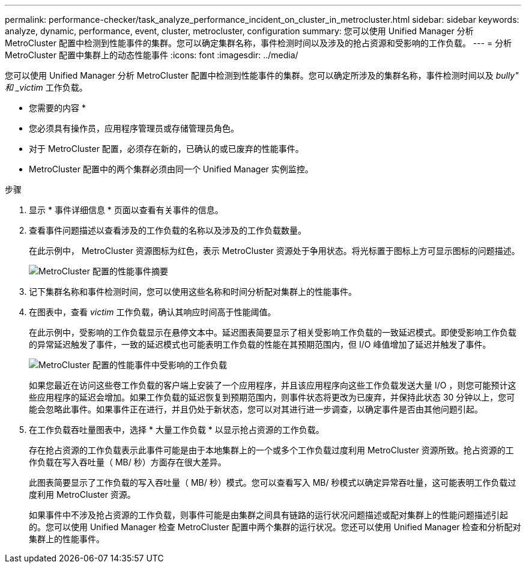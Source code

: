 ---
permalink: performance-checker/task_analyze_performance_incident_on_cluster_in_metrocluster.html 
sidebar: sidebar 
keywords: analyze, dynamic, performance, event, cluster, metrocluster, configuration 
summary: 您可以使用 Unified Manager 分析 MetroCluster 配置中检测到性能事件的集群。您可以确定集群名称，事件检测时间以及涉及的抢占资源和受影响的工作负载。 
---
= 分析 MetroCluster 配置中集群上的动态性能事件
:icons: font
:imagesdir: ../media/


[role="lead"]
您可以使用 Unified Manager 分析 MetroCluster 配置中检测到性能事件的集群。您可以确定所涉及的集群名称，事件检测时间以及 _bully" 和 _victim_ 工作负载。

* 您需要的内容 *

* 您必须具有操作员，应用程序管理员或存储管理员角色。
* 对于 MetroCluster 配置，必须存在新的，已确认的或已废弃的性能事件。
* MetroCluster 配置中的两个集群必须由同一个 Unified Manager 实例监控。


.步骤
. 显示 * 事件详细信息 * 页面以查看有关事件的信息。
. 查看事件问题描述以查看涉及的工作负载的名称以及涉及的工作负载数量。
+
在此示例中， MetroCluster 资源图标为红色，表示 MetroCluster 资源处于争用状态。将光标置于图标上方可显示图标的问题描述。

+
image::../media/opm_mcc_incident_summary_png.gif[MetroCluster 配置的性能事件摘要]

. 记下集群名称和事件检测时间，您可以使用这些名称和时间分析配对集群上的性能事件。
. 在图表中，查看 _victim_ 工作负载，确认其响应时间高于性能阈值。
+
在此示例中，受影响的工作负载显示在悬停文本中。延迟图表简要显示了相关受影响工作负载的一致延迟模式。即使受影响工作负载的异常延迟触发了事件，一致的延迟模式也可能表明工作负载的性能在其预期范围内，但 I/O 峰值增加了延迟并触发了事件。

+
image::../media/opm_mcc_incident_victim_workloads_png.gif[MetroCluster 配置的性能事件中受影响的工作负载]

+
如果您最近在访问这些卷工作负载的客户端上安装了一个应用程序，并且该应用程序向这些工作负载发送大量 I/O ，则您可能预计这些应用程序的延迟会增加。如果工作负载的延迟恢复到预期范围内，则事件状态将更改为已废弃，并保持此状态 30 分钟以上，您可能会忽略此事件。如果事件正在进行，并且仍处于新状态，您可以对其进行进一步调查，以确定事件是否由其他问题引起。

. 在工作负载吞吐量图表中，选择 * 大量工作负载 * 以显示抢占资源的工作负载。
+
存在抢占资源的工作负载表示此事件可能是由于本地集群上的一个或多个工作负载过度利用 MetroCluster 资源所致。抢占资源的工作负载在写入吞吐量（ MB/ 秒）方面存在很大差异。

+
此图表简要显示了工作负载的写入吞吐量（ MB/ 秒）模式。您可以查看写入 MB/ 秒模式以确定异常吞吐量，这可能表明工作负载过度利用 MetroCluster 资源。

+
如果事件中不涉及抢占资源的工作负载，则事件可能是由集群之间具有链路的运行状况问题描述或配对集群上的性能问题描述引起的。您可以使用 Unified Manager 检查 MetroCluster 配置中两个集群的运行状况。您还可以使用 Unified Manager 检查和分析配对集群上的性能事件。



